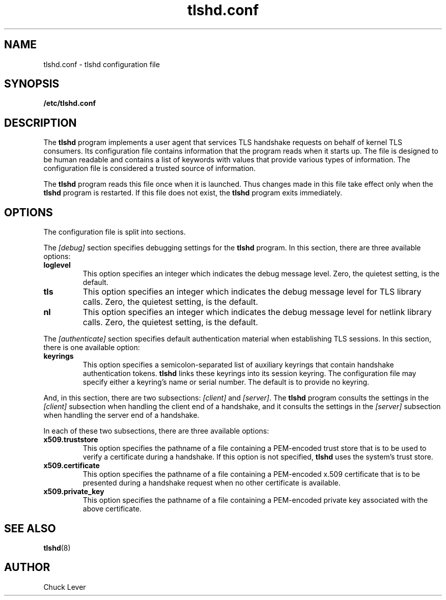 .\"
.\" Copyright (c) 2022 Oracle and/or its affiliates.
.\"
.\" ktls-utils is free software; you can redistribute it and/or
.\" modify it under the terms of the GNU General Public License as
.\" published by the Free Software Foundation; version 2.
.\"
.\" This program is distributed in the hope that it will be useful,
.\" but WITHOUT ANY WARRANTY; without even the implied warranty of
.\" MERCHANTABILITY or FITNESS FOR A PARTICULAR PURPOSE. See the GNU
.\" General Public License for more details.
.\"
.\" You should have received a copy of the GNU General Public License
.\" along with this program; if not, write to the Free Software
.\" Foundation, Inc., 51 Franklin Street, Fifth Floor, Boston, MA
.\" 02110-1301, USA.
.\"
.\" tlshd.conf(5)
.\"
.\" Copyright (c) 2022 Oracle and/or its affiliates.
.TH tlshd.conf 5 "20 Oct 2022"
.SH NAME
tlshd.conf \- tlshd configuration file
.SH SYNOPSIS
.B /etc/tlshd.conf
.SH DESCRIPTION
The
.B tlshd
program implements a user agent that services TLS handshake requests
on behalf of kernel TLS consumers.
Its configuration file contains information that the program reads
when it starts up.
The file is designed to be human readable and contains a list of keywords
with values that provide various types of information.
The configuration file is considered a trusted source of information.
.P
The
.B tlshd
program reads this file once when it is launched.
Thus changes made in this file take effect only when the
.B tlshd
program is restarted.
If this file does not exist, the
.B tlshd
program exits immediately.
.SH OPTIONS
The configuration file is split into sections.
.P
The
.I [debug]
section specifies debugging settings for the
.B tlshd
program.
In this section, there are three available options:
.TP
.B loglevel
This option specifies an integer which indicates the debug message level.
Zero, the quietest setting, is the default.
.TP
.B tls
This option specifies an integer which indicates the debug message level
for TLS library calls.
Zero, the quietest setting, is the default.
.TP
.B nl
This option specifies an integer which indicates the debug message level
for netlink library calls.
Zero, the quietest setting, is the default.
.P
The
.I [authenticate]
section specifies default authentication material when establishing
TLS sessions.
In this section, there is one available option:
.TP
.B keyrings
This option specifies a semicolon-separated list of auxiliary keyrings
that contain handshake authentication tokens.
.B tlshd
links these keyrings into its session keyring.
The configuration file may specify either a keyring's name or serial number.
The default is to provide no keyring.
.P
And, in this section, there are two subsections:
.I [client]
and
.IR [server] .
The
.B tlshd
program consults the settings in the
.I [client]
subsection when handling the client end of a handshake,
and it consults the settings in the
.I [server]
subsection when handling the server end of a handshake.
.P
In each of these two subsections, there are three available options:
.TP
.B x509.truststore
This option specifies the pathname of a file containing a
PEM-encoded trust store that is to be used to verify a
certificate during a handshake.
If this option is not specified,
.B tlshd
uses the system's trust store.
.TP
.B x509.certificate
This option specifies the pathname of a file containing
a PEM-encoded x.509 certificate that is to be presented during
a handshake request when no other certificate is available.
.TP
.B x509.private_key
This option specifies the pathname of a file containing
a PEM-encoded private key associated with the above certificate.
.SH SEE ALSO
.BR tlshd (8)
.SH AUTHOR
Chuck Lever

